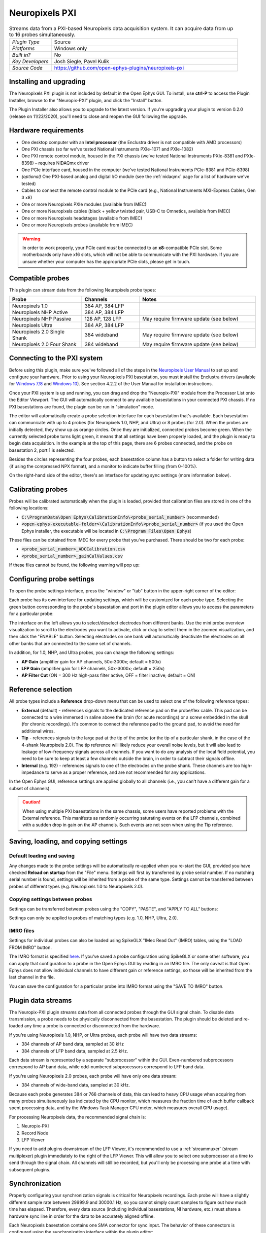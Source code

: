 .. _neuropixelspxi:
.. role:: raw-html-m2r(raw)
   :format: html

################
Neuropixels PXI
################

.. image:: ../../_static/images/plugins/neuropix-pxi/neuropix-pxi-01.png
  :alt: Annotated Neuropixels PXI editor

.. csv-table:: Streams data from a PXI-based Neuropixels data acquisition system. It can acquire data from up to 16 probes simultaneously.
   :widths: 18, 80

   "*Plugin Type*", "Source"
   "*Platforms*", "Windows only"
   "*Built in?*", "No"
   "*Key Developers*", "Josh Siegle, Pavel Kulik"
   "*Source Code*", "https://github.com/open-ephys-plugins/neuropixels-pxi"

Installing and upgrading
###########################

The Neuropixels PXI plugin is not included by default in the Open Ephys GUI. To install, use **ctrl-P** to access the Plugin Installer, browse to the "Neuropix-PXI" plugin, and click the "Install" button.

The Plugin Installer also allows you to upgrade to the latest version. If you're upgrading your plugin to version 0.2.0 (release on 11/23/2020), you'll need to close and reopen the GUI following the upgrade.

Hardware requirements
######################

* One desktop computer with an **Intel processor** (the Enclustra driver is not compatible with AMD processors)

* One PXI chassis (so far we've tested National Instruments PXIe-1071 and PXIe-1082)

* One PXI remote control module, housed in the PXI chassis (we've tested National Instruments PXIe-8381 and PXIe-8398) – requires NIDAQmx driver

* One PCIe interface card, housed in the computer (we've tested National Instruments PCIe-8381 and PCIe-8398)

* *(optional)* One PXI-based analog and digital I/O module (see the :ref:`nidaqmx` page for a list of hardware we've tested)

* Cables to connect the remote control module to the PCIe card (e.g., National Instruments MXI-Express Cables, Gen 3 x8)

* One or more Neuropixels PXIe modules (available from IMEC)

* One or more Neuropixels cables (black + yellow twisted pair, USB-C to Omnetics, available from IMEC)

* One or more Neuropixels headstages (available from IMEC)

* One or more Neuropixels probes (available from IMEC)

.. warning:: In order to work properly, your PCIe card *must* be connected to an **x8**-compatible PCIe slot. Some motherboards only have x16 slots, which will not be able to communicate with the PXI hardware. If you are unsure whether your computer has the appropriate PCIe slots, please get in touch.


Compatible probes
######################

This plugin can stream data from the following Neuropixels probe types:

.. csv-table::
   :widths: 50, 40, 80

   "**Probe**", "**Channels**", "**Notes**"
   "Neuropixels 1.0", "384 AP, 384 LFP", ""
   "Neuropixels NHP Active", "384 AP, 384 LFP", ""
   "Neuropixels NHP Passive", "128 AP, 128 LFP", "May require firmware update (see below)"
   "Neuropixels Ultra", "384 AP, 384 LFP", ""
   "Neuropixels 2.0 Single Shank", "384 wideband", "May require firmware update (see below)"
   "Neuropixels 2.0 Four Shank", "384 wideband", "May require firmware update (see below)"

Connecting to the PXI system
##############################

Before using this plugin, make sure you've followed all of the steps in the `Neuropixels User Manual <https://docs.wixstatic.com/ugd/832f20_d2e8866f7a98448d90faf83d3df56140.pdf>`__ to set up and configure your hardware. Prior to using your Neuropixels PXI basestation, you must install the Enclustra drivers (available for `Windows 7/8 <https://github.com/open-ephys-plugins/neuropixels-pxi/raw/master/Resources/Enclustra_Win7%268.zip>`__ and `Windows 10 <https://github.com/open-ephys-plugins/neuropixels-pxi/raw/master/Resources/Enclustra_Win10.zip>`__). See section 4.2.2 of the User Manual for installation instructions.

Once your PXI system is up and running, you can drag and drop the "Neuropix-PXI" module from the Processor List onto the Editor Viewport. The GUI will automatically connect to any available basestations in your connected PXI chassis. If no PXI basestations are found, the plugin can be run in "simulation" mode.

The editor will automatically create a probe selection interface for each basestation that's available. Each basestation can communicate with up to 4 probes (for Neuropixels 1.0, NHP, and Ultra) or 8 probes (for 2.0). When the probes are initially detected, they show up as orange circles. Once they are initialized, connected probes become green. When the currently selected probe turns light green, it means that all settings have been properly loaded, and the plugin is ready to begin data acquisition. In the example at the top of this page, there are 6 probes connected, and the probe on basestation 2, port 1 is selected.

Besides the circles representing the four probes, each basestation column has a button to select a folder for writing data (if using the compressed NPX format), and a monitor to indicate buffer filling (from 0-100%).

On the right-hand side of the editor, there's an interface for updating sync settings (more information below).

Calibrating probes
#####################

Probes will be calibrated automatically when the plugin is loaded, provided that calibration files are stored in one of the following locations:

* :code:`C:\ProgramData\Open Ephys\CalibrationInfo\<probe_serial_number>` (recommended)

* :code:`<open-ephys-executable-folder>\CalibrationInfo\<probe_serial_number>` (if you used the Open Ephys installer, the executable will be located in :code:`C:\Program Files\Open Ephys`)

These files can be obtained from IMEC for every probe that you've purchased. There should be two for each probe:

* :code:`<probe_serial_number>_ADCCalibration.csv`

* :code:`<probe_serial_number>_gainCalValues.csv`

If these files cannot be found, the following warning will pop up:

.. image:: ../../_static/images/plugins/neuropix-pxi/calibration-files-missing-warning.png
  :alt: Calibration files missing warning
  :width: 500

Configuring probe settings
###########################

To open the probe settings interface, press the "window" or "tab" button in the upper-right corner of the editor:

.. image:: ../../_static/images/plugins/neuropix-pxi/open-settings.png
  :alt: How to open the Neuropixels settings interface
  :width: 450

Each probe has its own interface for updating settings, which will be customized for each probe type. Selecting the green button corresponding to the probe's basestation and port in the plugin editor allows you to access the parameters for a particular probe:

.. image:: ../../_static/images/plugins/neuropix-pxi/ui-screenshot.png
  :alt: Overview of the Neuropixels settings interface

The interface on the left allows you to select/deselect electrodes from different banks. Use the mini probe overview visualization to scroll to the electrodes you want to activate, click or drag to select them in the zoomed visualization, and then click the "ENABLE" button. Selecting electrodes on one bank will automatically deactivate the electrodes on all other banks that are connected to the same set of channels.

In addition, for 1.0, NHP, and Ultra probes, you can change the following settings:

* **AP Gain** (amplifier gain for AP channels, 50x-3000x; default = 500x)

* **LFP Gain** (amplifier gain for LFP channels, 50x-3000x; default = 250x)

* **AP Filter Cut** (ON = 300 Hz high-pass filter active, OFF = filter inactive; default = ON)

Reference selection
###########################

All probe types include a **Reference** drop-down menu that can be used to select one of the following reference types:

* **External** (default) - references signals to the dedicated reference pad on the probe/flex cable. This pad can be connected to a wire immersed in saline above the brain (for acute recordings) or a screw embedded in the skull (for chronic recordings). It's common to connect the reference pad to the ground pad, to avoid the need for additional wires.

* **Tip** - references signals to the large pad at the tip of the probe (or the tip of a particular shank, in the case of the 4-shank Neuropixels 2.0). The tip reference will likely reduce your overall noise levels, but it will also lead to leakage of low-frequency signals across all channels. If you want to do any analysis of the local field potential, you need to be sure to keep at least a few channels outside the brain, in order to subtract their signals offline.

* **Internal** (e.g. 192) - references signals to one of the electrodes on the probe shank. These channels are too high-impedance to serve as a proper reference, and are not recommended for any applications. 

In the Open Ephys GUI, reference settings are applied globally to all channels (i.e., you can't have a different gain for a subset of channels).

.. caution:: When using multiple PXI basestations in the same chassis, some users have reported problems with the External reference. This manifests as randomly occurring saturating events on the LFP channels, combined with a sudden drop in gain on the AP channels. Such events are not seen when using the Tip reference.

Saving, loading, and copying settings
######################################

Default loading and saving
---------------------------

Any changes made to the probe settings will be automatically re-applied when you re-start the GUI, provided you have checked **Reload on startup** from the "File" menu. Settings will first by transferred by probe serial number. If no matching serial number is found, settings will be inherited from a probe of the same type. Settings cannot be transferred between probes of different types (e.g. Neuropixels 1.0 to Neuropixels 2.0).

Copying settings between probes
--------------------------------
Settings can be transferred between probes using the "COPY", "PASTE", and "APPLY TO ALL" buttons:

.. image:: ../../_static/images/plugins/neuropix-pxi/probe-settings-buttons.png
  :alt: Probe settings buttons
  :width: 300

Settings can only be applied to probes of matching types (e.g. 1.0, NHP, Ultra, 2.0).

IMRO files
--------------------------------
Settings for individual probes can also be loaded using SpikeGLX "IMec Read Out" (IMRO) tables, using the "LOAD FROM IMRO" button. 

The IMRO format is specified `here <https://billkarsh.github.io/SpikeGLX/help/imroTables/>`__. If you've saved a probe configuration using SpikeGLX or some other software, you can apply that configuration to a probe in the Open Ephys GUI by reading in an IMRO file. The only caveat is that Open Ephys does not allow individual channels to have different gain or reference settings, so those will be inherited from the last channel in the file.

You can save the configuration for a particular probe into IMRO format using the "SAVE TO IMRO" button.

Plugin data streams
######################################

The Neuropix-PXI plugin streams data from all connected probes through the GUI signal chain. To disable data transmission, a probe needs to be physically disconnected from the basestation. The plugin should be deleted and re-loaded any time a probe is connected or disconnected from the hardware.

If you're using Neuropixels 1.0, NHP, or Ultra probes, each probe will have two data streams: 

* 384 channels of AP band data, sampled at 30 kHz

* 384 channels of LFP band data, sampled at 2.5 kHz. 

Each data stream is represented by a separate "subprocessor" within the GUI. Even-numbered subprocessors correspond to AP band data, while odd-numbered subprocessors correspond to LFP band data.

If you're using Neuropixels 2.0 probes, each probe will have only one data stream:

* 384 channels of wide-band data, sampled at 30 kHz.

Because each probe generates 384 or 768 channels of data, this can lead to heavy CPU usage when acquiring from many probes simultaneously (as indicated by the CPU monitor, which measures the fraction time of each buffer callback spent processing data, and by the Windows Task Manager CPU meter, which measures overall CPU usage).

For processing Neuropixels data, the recommended signal chain is:

1. Neuropix-PXI
2. Record Node
3. LFP Viewer

If you need to add plugins downstream of the LFP Viewer, it's recommended to use a :ref:`streammuxer` (stream multiplexer) plugin immediately to the right of the LFP Viewer. This will allow you to select one subprocessor at a time to send through the signal chain. All channels will still be recorded, but you'll only be processing one probe at a time with subsequent plugins.

Synchronization
######################################

Properly configuring your synchronization signals is critical for Neuropixels recordings. Each probe will have a slightly different sample rate between 29999.9 and 30000.1 Hz, so you cannot simply count samples to figure out how much time has elapsed. Therefore, every data source (including individual basestations, NI hardware, etc.) must share a hardware sync line in order for the data to be accurately aligned offline.

Each Neuropixels basestation contains one SMA connector for sync input. The behavior of these connectors is configured using the synchronization interface within the plugin editor:

.. image:: ../../_static/images/plugins/neuropix-pxi/sync-interface.png
  :alt: Updating sync settings
  :width: 500

* The top drop-down menu allows you to select one basestation's SMA connector to serve as the "master" sync. The signal on this line will be copied to the sync inputs of all other basestations.

* The "+" button allows you to toggle whether or not the sync line is appended to the data stream as a continuous channel. When this button is orange, each subprocessor will include a 385th data channel containing the state of the sync line. This will make the Binary format data files saved by the Record Node compatible with a variety of SpikeGLX offline processing tools. Regardless of whether or not this option is enabled, the sync rising and falling edges will be transmitted as events to downstream processors.

* The second drop-down menu allows you to configure the master sync SMA as **INPUT** or **OUTPUT**. In **INPUT** mode, an external digital input must be connected to the SMA. In **OUTPUT** mode, the master basestation will generate its own sync signal at 1 Hz or 10 Hz. 

Built-in self tests
#####################

If you have a probe that's not working properly, these tests can be used to help pinpoint where the problem lies.

To run each test, select one from the drop-down menu, and click the "RUN" button. After the test completes, the name of the test will be updated to indicated whether it passed or failed.

.. csv-table:: Built-in self tests
   :header: "Name", "Duration", "Purpose"
   :widths: 20, 20, 70

   "Test probe signal",	"30 s", "Analyzes if the probe performance falls within a specified tolerance range, based on a signal generated by the headstage"
   "Test probe noise", "30 s", "Calculates probe noise levels when electrode inputs are shorted to ground"
   "Test PSB bus", "<1 s", "Verifies whether signals are transmitted accurately to the headstage"
   "Test shift registers", "1 s", "Verifies the functionality of the shank and base shift registers"
   "Test EEPROM", "1 s", "Tests the EEPROM memory storage on the flex, headstage, and BSC"
   "Test I2C", "<1 s", "Verifies the functionality of the I2C memory map"
   "Test Serdes", "<1 s", "Tests the integrity of the serial communication over the probe cable"
   "Test Heartbeat", "3 s", "Tests whether the heartbeat signal between the headstage and BSC is working properly"
   "Test Basestation", "<1 s", "Tests the BSC board"


Headstage tests
#################

If you have a headstage test module, you can run a suite of tests to ensure the headstage is functioning properly. When the Neuropix plugin is dropped into the signal chain and at least one headstage test module is connected to the PXI system, the GUI will automatically run all headstage tests and output the results in a popup window:

.. image:: ../../_static/images/plugins/neuropix-pxi/HST.png
  :alt: Headstage test board popup window
  :width: 400


Updating basestation firmware
######################################

This plugin is compatible with any recent basestation firmware version. However, if you're using Neuropixels 2.0 or NHP Passive probes, you'll need to upgrade to the latest firmware (available `here <https://github.com/open-ephys-plugins/neuropixels-pxi/raw/master/Resources/Neuropixels_PXI_APIv3_Firmware.zip>`__).

The currently installed firmware version will appear in the info section of the Neuropixels settings interface (upper right text block). If your basesation firmware version is "2.0137" and your basestation connect board firmware version is "3.2176", you already have the latest firmware installed.

If you need to update your firmware, first click the "UPDATE FIRMWARE" button to open the firmware update interface:

.. image:: ../../_static/images/plugins/neuropix-pxi/firmware_update_interface.png
  :alt: Interface for updating firmware
  :width: 460

Next, select a :code:`.bin` file for the basestation connect board (:code:`QBSC*.bin`), and click "UPLOAD". The upload process can take anywhere from 10-15 minutes, so please be patient.

Immediately after the basestation connect board firmware upload finished, use the lower drop-down menu to select a :code:`.bin` file for the basestation (:code:`BS*.bin`), and click "UPLOAD". 

Finally, once the basestation firmware is finished uploading, restart your computer and power cycle the PXI chassis for the changes to take effect.

.. note:: If you need to update the firmware for multiple basestations in one chassis, please perform all firmware updates prior to restarting your chassis/computer. Alternatively, you can update each basestation separately if only one basestation at a time is inserted into the chassis. The Neuropixels plugin can only communicate with sets of basestations that are running the same firmware.
